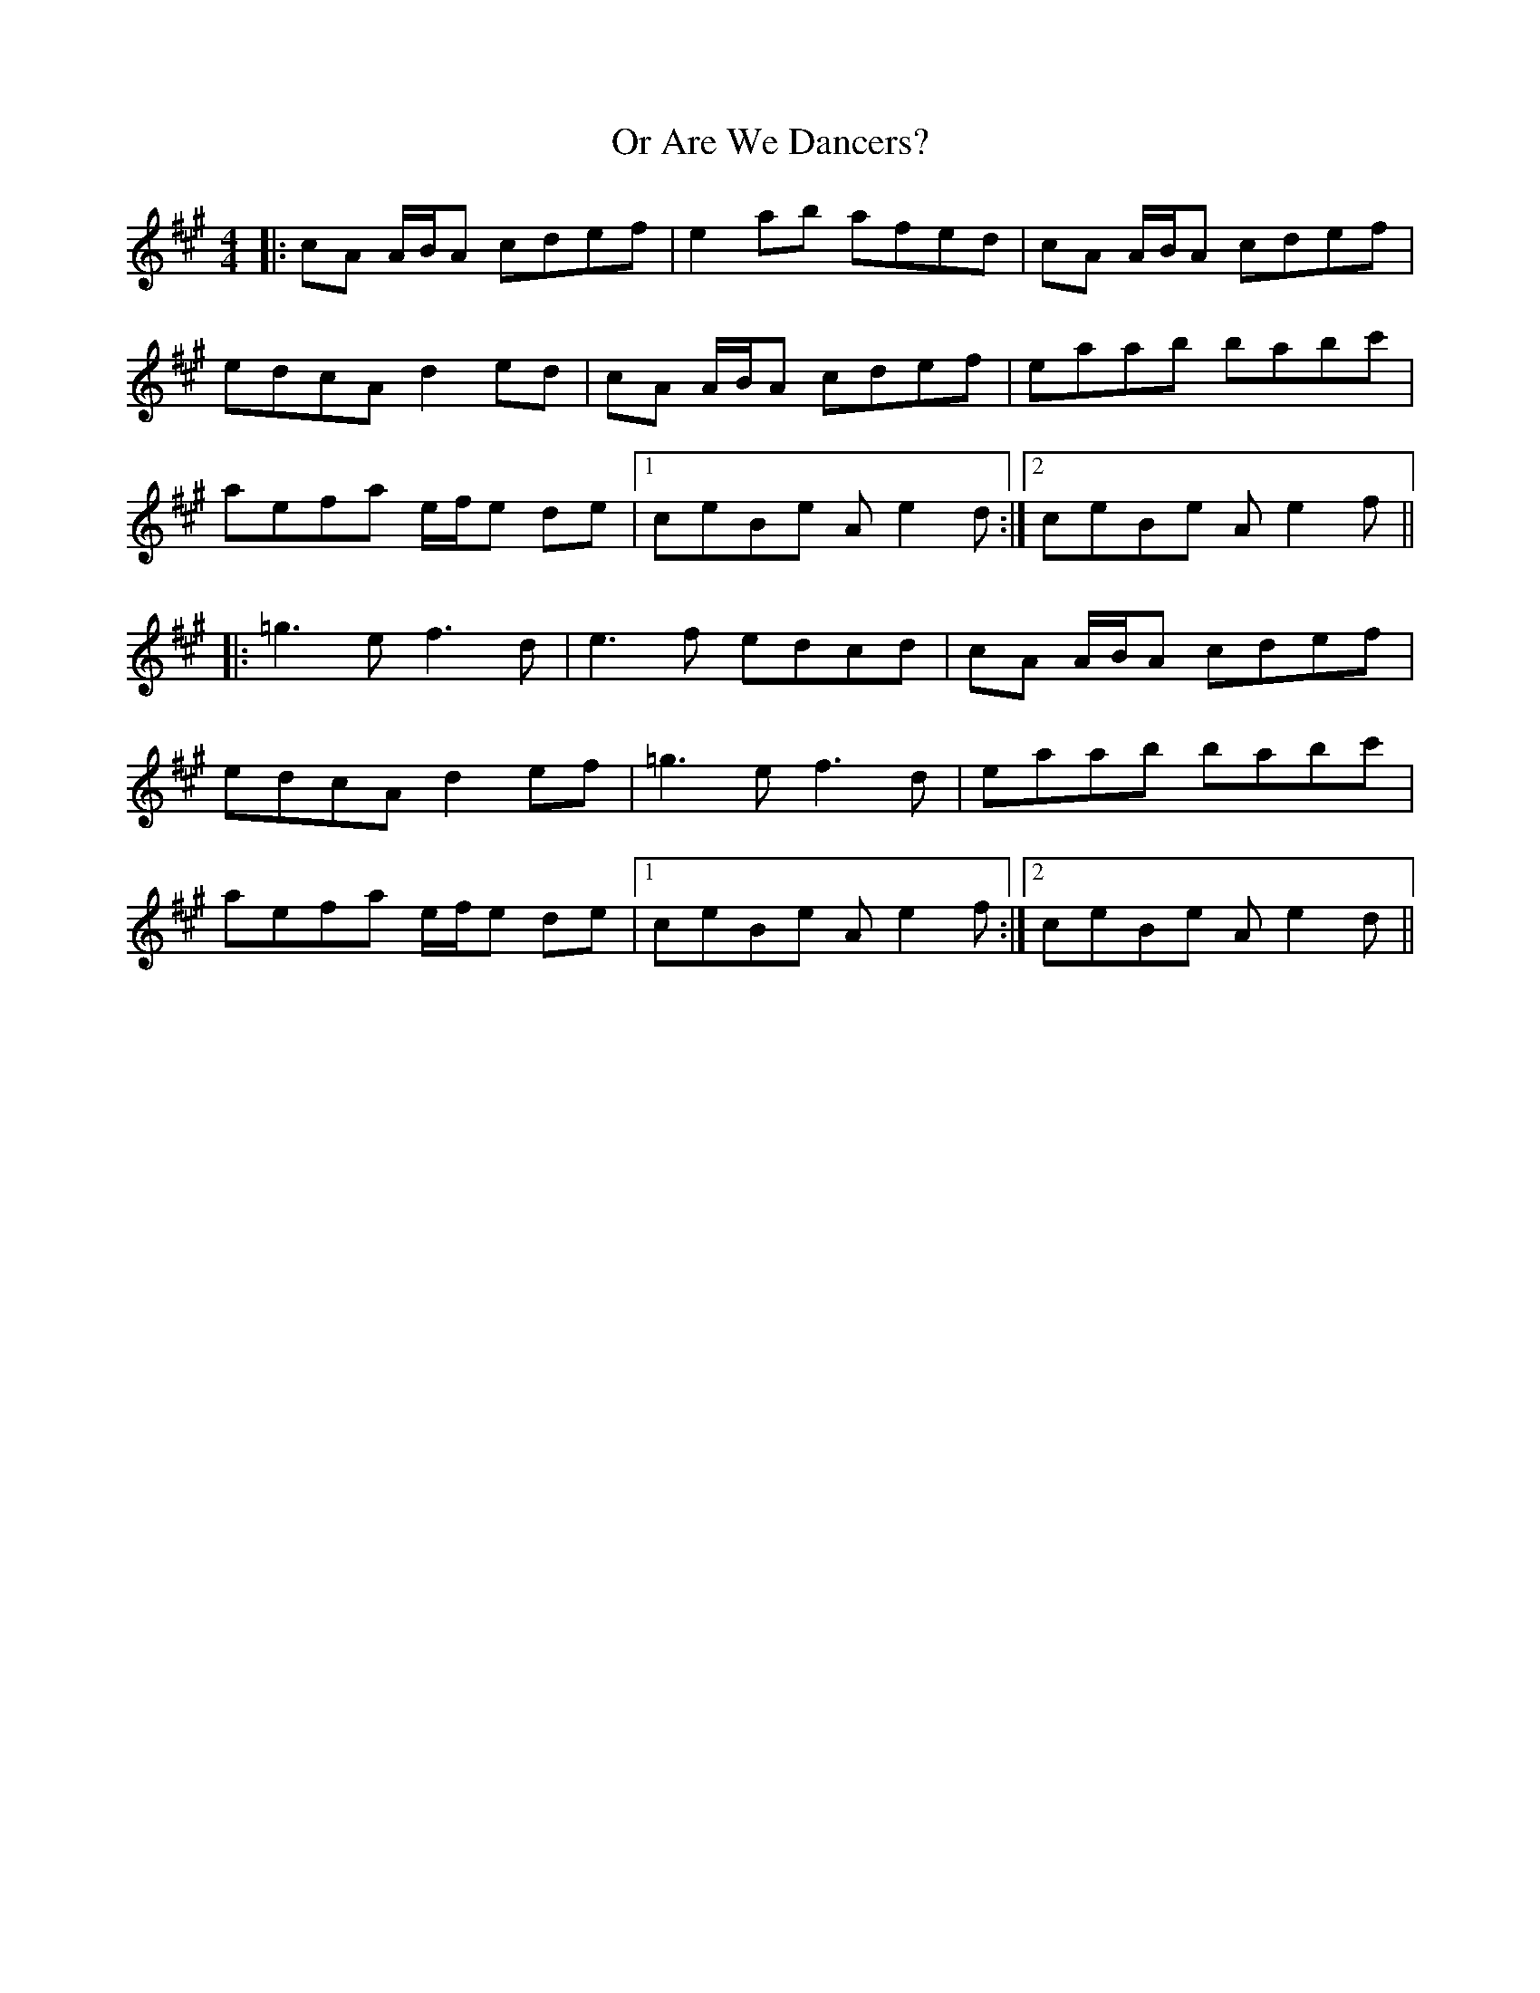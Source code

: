 X: 30679
T: Or Are We Dancers?
R: reel
M: 4/4
K: Amajor
|:cA A/B/A cdef|e2 ab afed|cA A/B/A cdef|
edcA d2 ed|cA A/B/A cdef|eaab babc'|
aefa e/f/e de|1 ceBe A e2 d:|2 ceBe A e2 f||
|:=g3 e f3 d|e3 f edcd|cA A/B/A cdef|
edcA d2 ef|=g3 e f3 d|eaab babc'|
aefa e/f/e de|1 ceBe A e2 f:|2 ceBe A e2 d||

